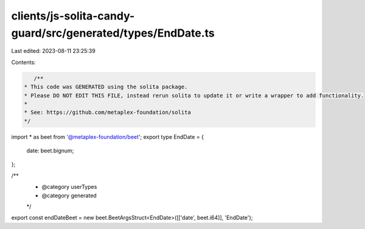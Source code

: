 clients/js-solita-candy-guard/src/generated/types/EndDate.ts
============================================================

Last edited: 2023-08-11 23:25:39

Contents:

.. code-block:: ts

    /**
 * This code was GENERATED using the solita package.
 * Please DO NOT EDIT THIS FILE, instead rerun solita to update it or write a wrapper to add functionality.
 *
 * See: https://github.com/metaplex-foundation/solita
 */

import * as beet from '@metaplex-foundation/beet';
export type EndDate = {
  date: beet.bignum;
};

/**
 * @category userTypes
 * @category generated
 */
export const endDateBeet = new beet.BeetArgsStruct<EndDate>([['date', beet.i64]], 'EndDate');


